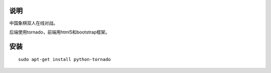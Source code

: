 说明
===========

中国象棋双人在线对战。

后端使用tornado，前端用html5和bootstrap框架。

安装
==========

::

    sudo apt-get install python-tornado
